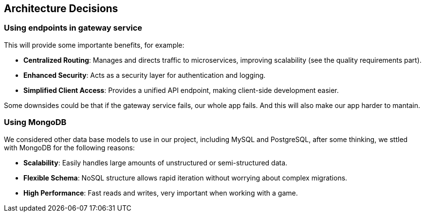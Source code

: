 ifndef::imagesdir[:imagesdir: ../images]

[[section-design-decisions]]
== Architecture Decisions

=== Using endpoints in gateway service
This will provide some importante benefits, for example:

- **Centralized Routing**: Manages and directs traffic to microservices, improving scalability (see the quality requirements part).
- **Enhanced Security**: Acts as a security layer for authentication and logging.
- **Simplified Client Access**: Provides a unified API endpoint, making client-side development easier.

Some downsides could be that if the gateway service fails, our whole app fails. And this will also make our app harder to mantain.

=== Using MongoDB
We considered other data base models to use in our project, including MySQL and PostgreSQL, after some thinking, we sttled with MongoDB for the following reasons: 

- **Scalability**: Easily handles large amounts of unstructured or semi-structured data.
- **Flexible Schema**: NoSQL structure allows rapid iteration without worrying about complex migrations.
- **High Performance**: Fast reads and writes, very important when working with a game.